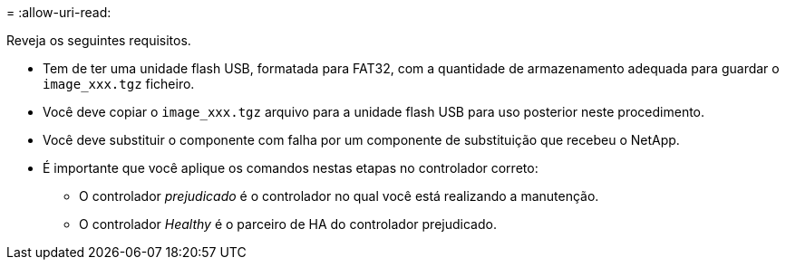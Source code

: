 = 
:allow-uri-read: 


Reveja os seguintes requisitos.

* Tem de ter uma unidade flash USB, formatada para FAT32, com a quantidade de armazenamento adequada para guardar o `image_xxx.tgz` ficheiro.
* Você deve copiar o `image_xxx.tgz` arquivo para a unidade flash USB para uso posterior neste procedimento.
* Você deve substituir o componente com falha por um componente de substituição que recebeu o NetApp.
* É importante que você aplique os comandos nestas etapas no controlador correto:
+
** O controlador _prejudicado_ é o controlador no qual você está realizando a manutenção.
** O controlador _Healthy_ é o parceiro de HA do controlador prejudicado.



